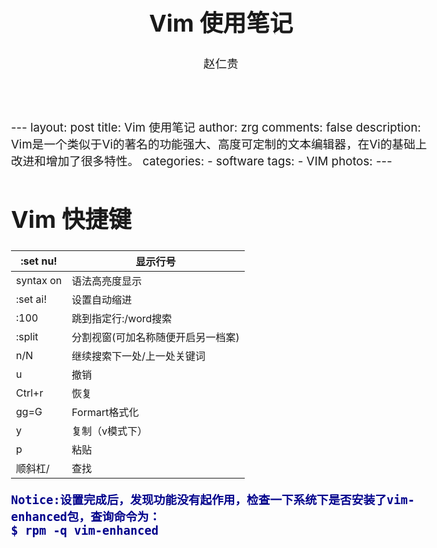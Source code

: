 #+TITLE:     Vim 使用笔记
#+AUTHOR:    赵仁贵
#+EMAIL:     zrg1390556487@gmail.com
#+LANGUAGE:  cn
#+OPTIONS:   H:3 num:nil toc:nil \n:nil @:t ::t |:t ^:nil -:t f:t *:t <:t
#+OPTIONS:   TeX:t LaTeX:t skip:nil d:nil todo:t pri:nil tags:not-in-toc
#+INFOJS_OPT: view:plain toc:t ltoc:t mouse:underline buttons:0 path:http://cs2.swfc.edu.cn/org-info-js/org-info.js
#+HTML_HEAD: <link rel="stylesheet" type="text/css" href="http://cs2.swfu.edu.cn/org-info-js/org-manual.css" />
#+HTML_HEAD_EXTRA: <style>body {font-size:14pt} code {font-weight:bold;font-size:100%; color:darkblue}</style>
#+EXPORT_SELECT_TAGS: export
#+EXPORT_EXCLUDE_TAGS: noexport
#+LINK_UP:   
#+LINK_HOME: 
#+XSLT: 

#+BEGIN_EXPORT HTML
---
layout: post
title: Vim 使用笔记
author: zrg
comments: false
description: Vim是一个类似于Vi的著名的功能强大、高度可定制的文本编辑器，在Vi的基础上改进和增加了很多特性。
categories: 
- software
tags:
- VIM
photos:
---
#+END_EXPORT

# (setq org-export-html-use-infojs nil)
# (setq org-export-html-style nil)

* Vim 快捷键
|-----------+------------------------------------|
| :set nu!  | 显示行号                           |
|-----------+------------------------------------|
| syntax on | 语法高亮度显示                     |
|-----------+------------------------------------|
| :set ai!  | 设置自动缩进                       |
|-----------+------------------------------------|
| :100      | 跳到指定行:/word搜索               |
|-----------+------------------------------------|
| :split    | 分割视窗(可加名称随便开启另一档案) |
|-----------+------------------------------------|
| n/N       | 继续搜索下一处/上一处关键词        |
|-----------+------------------------------------|
| u         | 撤销                               |
|-----------+------------------------------------|
| Ctrl+r    | 恢复                               |
|-----------+------------------------------------|
| gg=G      | Formart格式化                      |
|-----------+------------------------------------|
| y         | 复制（v模式下）                    |
|-----------+------------------------------------|
| p         | 粘贴                               |
|-----------+------------------------------------|
| 顺斜杠/      | 查找                                 |
|-----------+------------------------------------|

: Notice:设置完成后，发现功能没有起作用，检查一下系统下是否安装了vim-enhanced包，查询命令为： 
: $ rpm -q vim-enhanced

